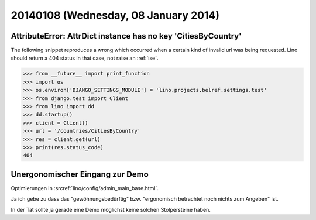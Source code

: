 =====================================
20140108 (Wednesday, 08 January 2014)
=====================================


AttributeError: AttrDict instance has no key 'CitiesByCountry'
--------------------------------------------------------------

The following snippet reproduces a wrong which occurred when a certain
kind of invalid url was being requested. Lino should return a 404
status in that case, not raise an :ref:`ise`.

>>> from __future__ import print_function
>>> import os
>>> os.environ['DJANGO_SETTINGS_MODULE'] = 'lino.projects.belref.settings.test'
>>> from django.test import Client
>>> from lino import dd
>>> dd.startup()
>>> client = Client()
>>> url = '/countries/CitiesByCountry'
>>> res = client.get(url)
>>> print(res.status_code)
404


Unergonomischer Eingang zur Demo
--------------------------------

Optimierungen in :srcref:`lino/config/admin_main_base.html`.

Ja ich gebe zu dass das "gewöhnungsbedürftig" bzw. "ergonomisch
betrachtet noch nichts zum Angeben" ist.

In der Tat sollte ja gerade eine Demo möglichst
keine solchen Stolpersteine haben.




